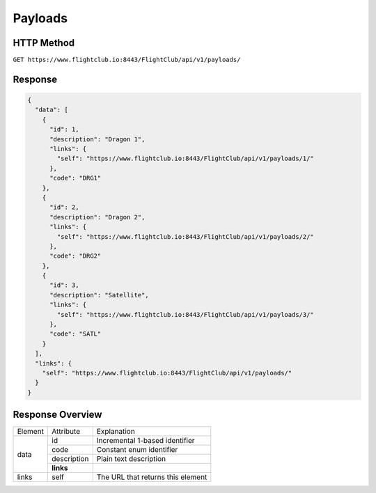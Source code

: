 Payloads
#################

HTTP Method
===========

``GET https://www.flightclub.io:8443/FlightClub/api/v1/payloads/``

Response
========
  
.. code-block:: json

  {
    "data": [
      {
        "id": 1,
        "description": "Dragon 1",
        "links": {
          "self": "https://www.flightclub.io:8443/FlightClub/api/v1/payloads/1/"
        },
        "code": "DRG1"
      },
      {
        "id": 2,
        "description": "Dragon 2",
        "links": {
          "self": "https://www.flightclub.io:8443/FlightClub/api/v1/payloads/2/"
        },
        "code": "DRG2"
      },
      {
        "id": 3,
        "description": "Satellite",
        "links": {
          "self": "https://www.flightclub.io:8443/FlightClub/api/v1/payloads/3/"
        },
        "code": "SATL"
      }
    ],
    "links": {
      "self": "https://www.flightclub.io:8443/FlightClub/api/v1/payloads/"
    }
  }
  
Response Overview
=================
  
+--------------+-------------+----------------------------------------------+
| Element      | Attribute   | Explanation                                  |
+--------------+-------------+----------------------------------------------+
| data         | id          | Incremental 1-based identifier               |
|              +-------------+----------------------------------------------+
|              | code        | Constant enum identifier                     |
|              +-------------+----------------------------------------------+
|              | description | Plain text description                       |
|              +-------------+----------------------------------------------+
|              | **links**   |                                              |
+--------------+-------------+----------------------------------------------+
| links        | self        | The URL that returns this element            |
+--------------+-------------+----------------------------------------------+
